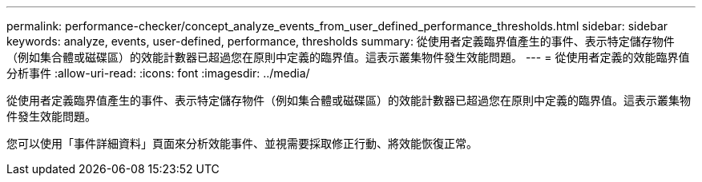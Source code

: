 ---
permalink: performance-checker/concept_analyze_events_from_user_defined_performance_thresholds.html 
sidebar: sidebar 
keywords: analyze, events, user-defined, performance, thresholds 
summary: 從使用者定義臨界值產生的事件、表示特定儲存物件（例如集合體或磁碟區）的效能計數器已超過您在原則中定義的臨界值。這表示叢集物件發生效能問題。 
---
= 從使用者定義的效能臨界值分析事件
:allow-uri-read: 
:icons: font
:imagesdir: ../media/


[role="lead"]
從使用者定義臨界值產生的事件、表示特定儲存物件（例如集合體或磁碟區）的效能計數器已超過您在原則中定義的臨界值。這表示叢集物件發生效能問題。

您可以使用「事件詳細資料」頁面來分析效能事件、並視需要採取修正行動、將效能恢復正常。
